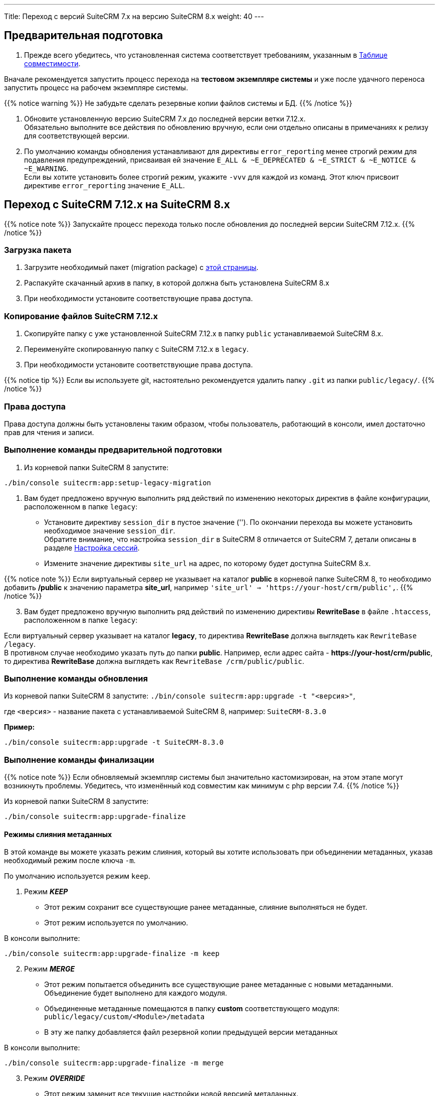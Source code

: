 ---
Title: Переход с версий SuiteCRM 7.x на версию SuiteCRM 8.x
weight: 40
---

:author: likhobory
:email: likhobory@mail.ru


:toc:
:toc-title: Оглавление
:toclevels: 1

:experimental:

:btn: btn:

ifdef::env-github[:btn:]  


==  Предварительная подготовка

. Прежде всего убедитесь, что установленная система соответствует требованиям, указанным в 
link:../../compatibility-matrix[Таблице совместимости^].

Вначале рекомендуется запустить процесс перехода на *тестовом экземпляре системы* 
и уже после удачного переноса запустить процесс на рабочем экземпляре системы.

{{% notice warning %}}
Не забудьте сделать резервные копии файлов системы и БД. 
{{% /notice %}}

. Обновите  установленную версию SuiteCRM 7.x до последней версии ветки 7.12.x. +
Обязательно выполните все действия по обновлению вручную, если они отдельно описаны в примечаниях к релизу для соответствующей версии.

. По умолчанию команды обновления устанавливают для директивы `error_reporting` менее строгий режим 
для подавления предупреждений, присваивая ей значение `E_ALL & ~E_DEPRECATED & ~E_STRICT & ~E_NOTICE & ~E_WARNING`. +
Если вы хотите установить более строгий режим, укажите `-vvv` для каждой из команд.
Этот ключ присвоит директиве `error_reporting` значение `E_ALL`.


== Переход с SuiteCRM 7.12.x на SuiteCRM 8.x

{{% notice note %}}
Запускайте процесс перехода только после обновления до последней версии SuiteCRM 7.12.x.
{{% /notice %}}


=== Загрузка пакета

 . Загрузите необходимый пакет (migration package) с  link:https://suitecrm.com/upgrade-suitecrm/[этой страницы^].

 . Распакуйте скачанный архив в папку, в которой должна быть установлена SuiteCRM 8.x 

 . При необходимости установите соответствующие права доступа.

=== Копирование файлов SuiteCRM 7.12.x 

 . Скопируйте папку с уже установленной SuiteCRM 7.12.x в папку `public` устанавливаемой SuiteCRM 8.x. 

 . Переименуйте скопированную папку с SuiteCRM 7.12.x в `legacy`.

 . При необходимости установите соответствующие права доступа.

{{% notice tip %}}
Если вы используете git, настоятельно рекомендуется удалить папку `.git` из папки `public/legacy/`.
{{% /notice %}}

=== Права доступа

Права доступа должны быть установлены таким образом, чтобы пользователь, работающий в консоли, имел достаточно прав для чтения и записи.

=== Выполнение команды предварительной подготовки

 . Из корневой папки SuiteCRM 8 запустите: 
 
[source,bash]
-----
./bin/console suitecrm:app:setup-legacy-migration
-----

 . Вам будет предложено вручную выполнить ряд действий по изменению некоторых директив в файле конфигурации, расположенном в папке `legacy`:

* Установите директиву `session_dir` в пустое значение (''). По окончании перехода вы можете  установить необходимое значение `session_dir`. +
Обратите внимание, что настройка `session_dir` в SuiteCRM 8 отличается от SuiteCRM 7,  детали описаны в разделе
link:../configuration/sessions-configuration[Настройка сессий^].

* Измените значение директивы `site_url` на адрес, по которому будет доступна SuiteCRM 8.x.

{{% notice note %}}
Если виртуальный сервер не указывает на каталог  *public* в корневой папке SuiteCRM 8, то необходимо добавить */public*  к значению параметра *site_url*, например `'site_url' => '\https://your-host/crm/public',`.
{{% /notice %}}

[start=3]
.  Вам будет предложено вручную выполнить ряд действий по изменению директивы *RewriteBase* в файле `.htaccess`, расположенном в папке `legacy`: 

Если виртуальный сервер указывает на каталог *legacy*, то директива *RewriteBase* должна выглядеть как `RewriteBase /legacy`. +
В противном случае необходимо указать путь до папки *public*.
Например, если адрес сайта -  *\https://your-host/crm/public*, то директива *RewriteBase* должна выглядеть как `RewriteBase /crm/public/public`.

=== Выполнение команды обновления

Из корневой папки SuiteCRM 8 запустите: `./bin/console suitecrm:app:upgrade -t "<версия>"`, +

где `<версия>` - название пакета  с устанавливаемой SuiteCRM 8, например: `SuiteCRM-8.3.0`

*Пример:* 

[source,bash]
-----
./bin/console suitecrm:app:upgrade -t SuiteCRM-8.3.0
-----

=== Выполнение команды финализации

{{% notice note %}}
Если обновляемый экземпляр системы был значительно кастомизирован, на этом этапе могут возникнуть проблемы.
Убедитесь, что изменённый код совместим как минимум с php версии 7.4.
{{% /notice %}}

Из корневой папки SuiteCRM 8 запустите: 

[source,bash]
-----
./bin/console suitecrm:app:upgrade-finalize
-----

==== Режимы слияния метаданных

В этой команде вы можете указать режим слияния, который вы хотите использовать при объединении метаданных,
 указав необходимый режим после ключа `-m`.

По умолчанию используется режим `keep`.

. Режим *_KEEP_*

* Этот режим сохранит все существующие ранее метаданные, слияние выполняться не будет.
* Этот режим используется по умолчанию.

В консоли выполните: 

[source,bash]
-----
./bin/console suitecrm:app:upgrade-finalize -m keep
-----

[start=2]
. Режим *_MERGE_*

* Этот режим попытается объединить все существующие ранее метаданные с новыми метаданными. Объединение будет выполнено для каждого модуля.
* Объединенные метаданные помещаются в папку *custom* соответствующего модуля:  `public/legacy/custom/<Module>/metadata`
* В эту же папку добавляется файл резервной копии предыдущей версии метаданных

В консоли выполните: 

[source,bash]
-----
./bin/console suitecrm:app:upgrade-finalize -m merge
-----

[start=3]
. Режим *_OVERRIDE_*

* Этот режим заменит все текущие настройки новой версией  метаданных.

{{% notice warning %}}
В результате будут удалены все текущие файлы настроек из папки `public/legacy/custom/<Module>/metadata`!
{{% /notice %}}

В консоли выполните: 

[source,bash]
-----
./bin/console suitecrm:app:upgrade-finalize -m override
-----

=== Переустановка прав

Если во время процесса миграции вы использовали пользователя/группу, которые не совпадают с теми, которые используются веб-сервером,
 вам следует переустановить соответствующие права.

Если все вышеперечисленные шаги были выполнены правильно,  вы сможете войти в обновленный экземпляр SuiteCRM 8.
